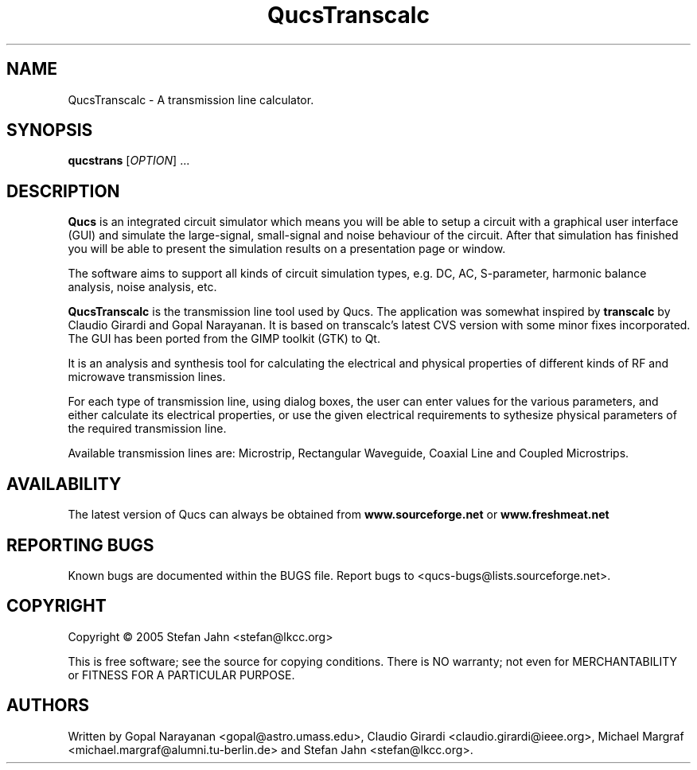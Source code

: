 .TH QucsTranscalc "1" "April 2005" "Debian/GNU Linux" "User Commands"
.SH NAME
QucsTranscalc \- A transmission line calculator.
.SH SYNOPSIS
.B qucstrans
[\fIOPTION\fR] ...
.SH DESCRIPTION

\fBQucs\fR is an integrated circuit simulator which means you will be
able to setup a circuit with a graphical user interface (GUI) and
simulate the large-signal, small-signal and noise behaviour of the
circuit.  After that simulation has finished you will be able to
present the simulation results on a presentation page or window.

The software aims to support all kinds of circuit simulation types,
e.g. DC, AC, S-parameter, harmonic balance analysis, noise analysis,
etc.

\fBQucsTranscalc\fR is the transmission line tool used by Qucs.  The
application was somewhat inspired by \fBtranscalc\fR by Claudio
Girardi and Gopal Narayanan.  It is based on transcalc's latest CVS
version with some minor fixes incorporated.  The GUI has been ported
from the GIMP toolkit (GTK) to Qt.

It is an analysis and synthesis tool for calculating the electrical
and physical properties of different kinds of RF and microwave
transmission lines.

For each type of transmission line, using dialog boxes, the user can
enter values for the various parameters, and either calculate its
electrical properties, or use the given electrical requirements to
sythesize physical parameters of the required transmission line.

Available transmission lines are: Microstrip, Rectangular Waveguide,
Coaxial Line and Coupled Microstrips.

.SH AVAILABILITY
The latest version of Qucs can always be obtained from
\fBwww.sourceforge.net\fR or \fBwww.freshmeat.net\fR
.SH "REPORTING BUGS"
Known bugs are documented within the BUGS file.  Report bugs to
<qucs-bugs@lists.sourceforge.net>.
.SH COPYRIGHT
Copyright \(co 2005 Stefan Jahn <stefan@lkcc.org>
.PP
This is free software; see the source for copying conditions.  There is NO
warranty; not even for MERCHANTABILITY or FITNESS FOR A PARTICULAR PURPOSE.
.SH AUTHORS
Written by Gopal Narayanan <gopal@astro.umass.edu>, Claudio Girardi
<claudio.girardi@ieee.org>, Michael Margraf
<michael.margraf@alumni.tu-berlin.de> and Stefan Jahn
<stefan@lkcc.org>.
